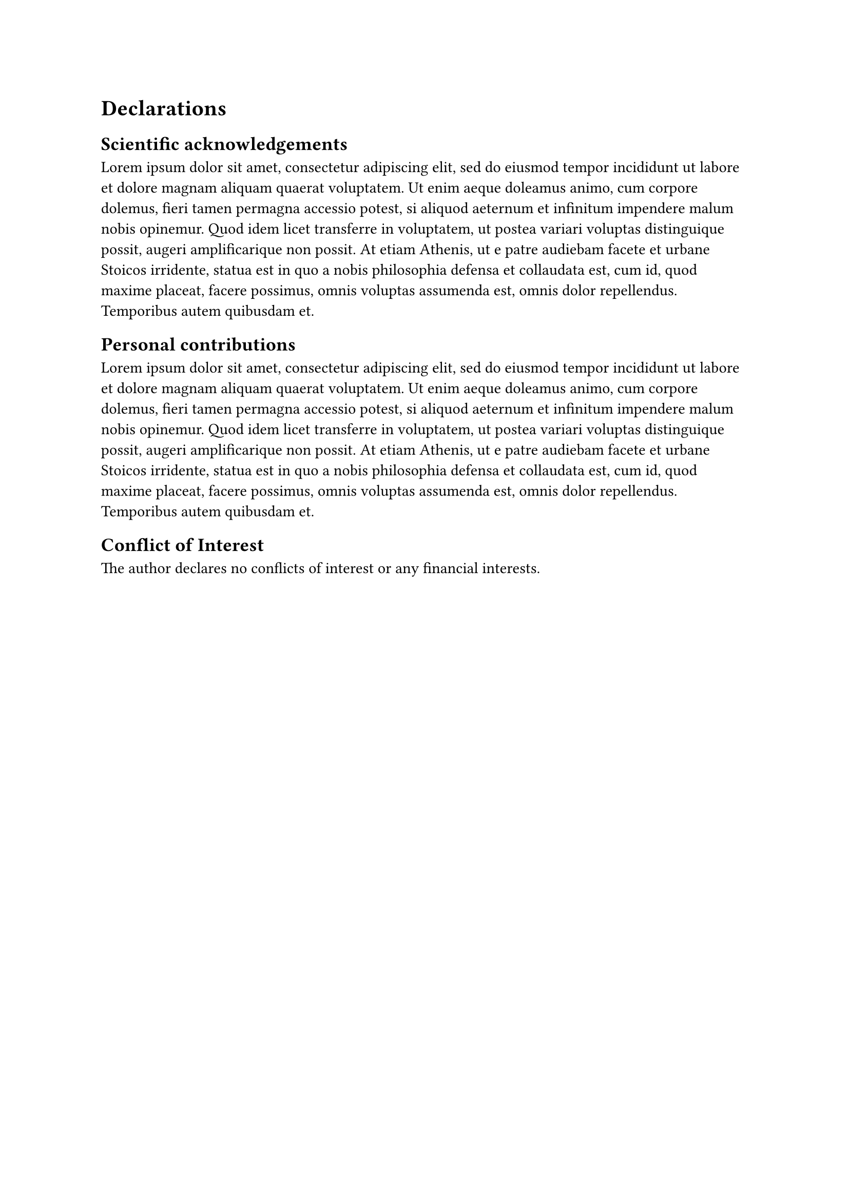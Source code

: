 = Declarations

== Scientific acknowledgements

#lorem(100)

== Personal contributions

#lorem(100)

== Conflict of Interest

The author declares no conflicts of interest or any financial interests.

#pagebreak()
